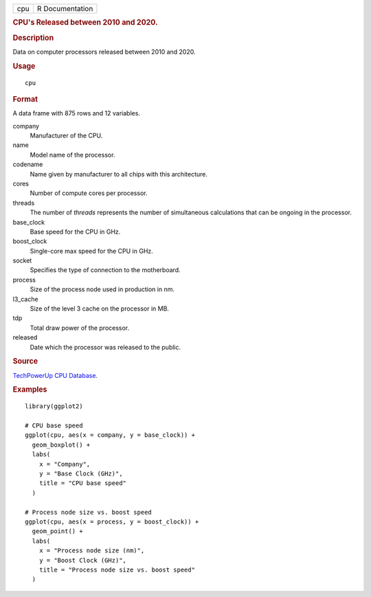 .. container::

   .. container::

      === ===============
      cpu R Documentation
      === ===============

      .. rubric:: CPU's Released between 2010 and 2020.
         :name: cpus-released-between-2010-and-2020.

      .. rubric:: Description
         :name: description

      Data on computer processors released between 2010 and 2020.

      .. rubric:: Usage
         :name: usage

      ::

         cpu

      .. rubric:: Format
         :name: format

      A data frame with 875 rows and 12 variables.

      company
         Manufacturer of the CPU.

      name
         Model name of the processor.

      codename
         Name given by manufacturer to all chips with this architecture.

      cores
         Number of compute cores per processor.

      threads
         The number of *threads* represents the number of simultaneous
         calculations that can be ongoing in the processor.

      base_clock
         Base speed for the CPU in GHz.

      boost_clock
         Single-core max speed for the CPU in GHz.

      socket
         Specifies the type of connection to the motherboard.

      process
         Size of the process node used in production in nm.

      l3_cache
         Size of the level 3 cache on the processor in MB.

      tdp
         Total draw power of the processor.

      released
         Date which the processor was released to the public.

      .. rubric:: Source
         :name: source

      `TechPowerUp CPU
      Database <https://www.techpowerup.com/cpu-specs/?released=2019&sort=name>`__.

      .. rubric:: Examples
         :name: examples

      ::

         library(ggplot2)

         # CPU base speed
         ggplot(cpu, aes(x = company, y = base_clock)) +
           geom_boxplot() +
           labs(
             x = "Company",
             y = "Base Clock (GHz)",
             title = "CPU base speed"
           )

         # Process node size vs. boost speed
         ggplot(cpu, aes(x = process, y = boost_clock)) +
           geom_point() +
           labs(
             x = "Process node size (nm)",
             y = "Boost Clock (GHz)",
             title = "Process node size vs. boost speed"
           )
